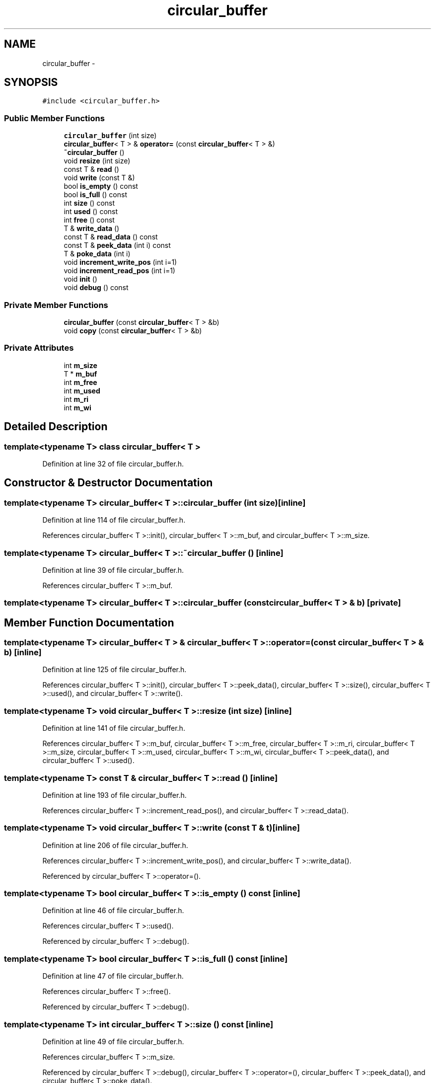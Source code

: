 .TH "circular_buffer" 3 "17 Oct 2007" "Version 1" "TLM 2" \" -*- nroff -*-
.ad l
.nh
.SH NAME
circular_buffer \- 
.SH SYNOPSIS
.br
.PP
\fC#include <circular_buffer.h>\fP
.PP
.SS "Public Member Functions"

.in +1c
.ti -1c
.RI "\fBcircular_buffer\fP (int size)"
.br
.ti -1c
.RI "\fBcircular_buffer\fP< T > & \fBoperator=\fP (const \fBcircular_buffer\fP< T > &)"
.br
.ti -1c
.RI "\fB~circular_buffer\fP ()"
.br
.ti -1c
.RI "void \fBresize\fP (int size)"
.br
.ti -1c
.RI "const T & \fBread\fP ()"
.br
.ti -1c
.RI "void \fBwrite\fP (const T &)"
.br
.ti -1c
.RI "bool \fBis_empty\fP () const "
.br
.ti -1c
.RI "bool \fBis_full\fP () const "
.br
.ti -1c
.RI "int \fBsize\fP () const "
.br
.ti -1c
.RI "int \fBused\fP () const "
.br
.ti -1c
.RI "int \fBfree\fP () const "
.br
.ti -1c
.RI "T & \fBwrite_data\fP ()"
.br
.ti -1c
.RI "const T & \fBread_data\fP () const "
.br
.ti -1c
.RI "const T & \fBpeek_data\fP (int i) const "
.br
.ti -1c
.RI "T & \fBpoke_data\fP (int i)"
.br
.ti -1c
.RI "void \fBincrement_write_pos\fP (int i=1)"
.br
.ti -1c
.RI "void \fBincrement_read_pos\fP (int i=1)"
.br
.ti -1c
.RI "void \fBinit\fP ()"
.br
.ti -1c
.RI "void \fBdebug\fP () const "
.br
.in -1c
.SS "Private Member Functions"

.in +1c
.ti -1c
.RI "\fBcircular_buffer\fP (const \fBcircular_buffer\fP< T > &b)"
.br
.ti -1c
.RI "void \fBcopy\fP (const \fBcircular_buffer\fP< T > &b)"
.br
.in -1c
.SS "Private Attributes"

.in +1c
.ti -1c
.RI "int \fBm_size\fP"
.br
.ti -1c
.RI "T * \fBm_buf\fP"
.br
.ti -1c
.RI "int \fBm_free\fP"
.br
.ti -1c
.RI "int \fBm_used\fP"
.br
.ti -1c
.RI "int \fBm_ri\fP"
.br
.ti -1c
.RI "int \fBm_wi\fP"
.br
.in -1c
.SH "Detailed Description"
.PP 

.SS "template<typename T> class circular_buffer< T >"

.PP
Definition at line 32 of file circular_buffer.h.
.SH "Constructor & Destructor Documentation"
.PP 
.SS "template<typename T> \fBcircular_buffer\fP< T >::\fBcircular_buffer\fP (int size)\fC [inline]\fP"
.PP
Definition at line 114 of file circular_buffer.h.
.PP
References circular_buffer< T >::init(), circular_buffer< T >::m_buf, and circular_buffer< T >::m_size.
.SS "template<typename T> \fBcircular_buffer\fP< T >::~\fBcircular_buffer\fP ()\fC [inline]\fP"
.PP
Definition at line 39 of file circular_buffer.h.
.PP
References circular_buffer< T >::m_buf.
.SS "template<typename T> \fBcircular_buffer\fP< T >::\fBcircular_buffer\fP (const \fBcircular_buffer\fP< T > & b)\fC [private]\fP"
.PP
.SH "Member Function Documentation"
.PP 
.SS "template<typename T> \fBcircular_buffer\fP< T > & \fBcircular_buffer\fP< T >::operator= (const \fBcircular_buffer\fP< T > & b)\fC [inline]\fP"
.PP
Definition at line 125 of file circular_buffer.h.
.PP
References circular_buffer< T >::init(), circular_buffer< T >::peek_data(), circular_buffer< T >::size(), circular_buffer< T >::used(), and circular_buffer< T >::write().
.SS "template<typename T> void \fBcircular_buffer\fP< T >::resize (int size)\fC [inline]\fP"
.PP
Definition at line 141 of file circular_buffer.h.
.PP
References circular_buffer< T >::m_buf, circular_buffer< T >::m_free, circular_buffer< T >::m_ri, circular_buffer< T >::m_size, circular_buffer< T >::m_used, circular_buffer< T >::m_wi, circular_buffer< T >::peek_data(), and circular_buffer< T >::used().
.SS "template<typename T> const T & \fBcircular_buffer\fP< T >::read ()\fC [inline]\fP"
.PP
Definition at line 193 of file circular_buffer.h.
.PP
References circular_buffer< T >::increment_read_pos(), and circular_buffer< T >::read_data().
.SS "template<typename T> void \fBcircular_buffer\fP< T >::write (const T & t)\fC [inline]\fP"
.PP
Definition at line 206 of file circular_buffer.h.
.PP
References circular_buffer< T >::increment_write_pos(), and circular_buffer< T >::write_data().
.PP
Referenced by circular_buffer< T >::operator=().
.SS "template<typename T> bool \fBcircular_buffer\fP< T >::is_empty () const\fC [inline]\fP"
.PP
Definition at line 46 of file circular_buffer.h.
.PP
References circular_buffer< T >::used().
.PP
Referenced by circular_buffer< T >::debug().
.SS "template<typename T> bool \fBcircular_buffer\fP< T >::is_full () const\fC [inline]\fP"
.PP
Definition at line 47 of file circular_buffer.h.
.PP
References circular_buffer< T >::free().
.PP
Referenced by circular_buffer< T >::debug().
.SS "template<typename T> int \fBcircular_buffer\fP< T >::size () const\fC [inline]\fP"
.PP
Definition at line 49 of file circular_buffer.h.
.PP
References circular_buffer< T >::m_size.
.PP
Referenced by circular_buffer< T >::debug(), circular_buffer< T >::operator=(), circular_buffer< T >::peek_data(), and circular_buffer< T >::poke_data().
.SS "template<typename T> int \fBcircular_buffer\fP< T >::used () const\fC [inline]\fP"
.PP
Definition at line 50 of file circular_buffer.h.
.PP
References circular_buffer< T >::m_used.
.PP
Referenced by circular_buffer< T >::debug(), circular_buffer< T >::is_empty(), circular_buffer< T >::operator=(), and circular_buffer< T >::resize().
.SS "template<typename T> int \fBcircular_buffer\fP< T >::free () const\fC [inline]\fP"
.PP
Definition at line 51 of file circular_buffer.h.
.PP
References circular_buffer< T >::m_free.
.PP
Referenced by circular_buffer< T >::debug(), and circular_buffer< T >::is_full().
.SS "template<typename T> T& \fBcircular_buffer\fP< T >::write_data ()\fC [inline]\fP"
.PP
Definition at line 53 of file circular_buffer.h.
.PP
References circular_buffer< T >::m_buf, and circular_buffer< T >::m_wi.
.PP
Referenced by circular_buffer< T >::write().
.SS "template<typename T> const T& \fBcircular_buffer\fP< T >::read_data () const\fC [inline]\fP"
.PP
Definition at line 54 of file circular_buffer.h.
.PP
References circular_buffer< T >::m_buf, and circular_buffer< T >::m_ri.
.PP
Referenced by circular_buffer< T >::read().
.SS "template<typename T> const T& \fBcircular_buffer\fP< T >::peek_data (int i) const\fC [inline]\fP"
.PP
Definition at line 56 of file circular_buffer.h.
.PP
References circular_buffer< T >::m_buf, circular_buffer< T >::m_ri, and circular_buffer< T >::size().
.PP
Referenced by circular_buffer< T >::debug(), circular_buffer< T >::operator=(), and circular_buffer< T >::resize().
.SS "template<typename T> T& \fBcircular_buffer\fP< T >::poke_data (int i)\fC [inline]\fP"
.PP
Definition at line 57 of file circular_buffer.h.
.PP
References circular_buffer< T >::m_buf, circular_buffer< T >::m_ri, and circular_buffer< T >::size().
.SS "template<typename T> void \fBcircular_buffer\fP< T >::increment_write_pos (int i = \fC1\fP)\fC [inline]\fP"
.PP
Definition at line 217 of file circular_buffer.h.
.PP
References circular_buffer< T >::m_free, circular_buffer< T >::m_size, circular_buffer< T >::m_used, and circular_buffer< T >::m_wi.
.PP
Referenced by circular_buffer< T >::write().
.SS "template<typename T> void \fBcircular_buffer\fP< T >::increment_read_pos (int i = \fC1\fP)\fC [inline]\fP"
.PP
Definition at line 227 of file circular_buffer.h.
.PP
References circular_buffer< T >::m_free, circular_buffer< T >::m_ri, circular_buffer< T >::m_size, and circular_buffer< T >::m_used.
.PP
Referenced by circular_buffer< T >::read().
.SS "template<typename T> void \fBcircular_buffer\fP< T >::init ()\fC [inline]\fP"
.PP
Definition at line 168 of file circular_buffer.h.
.PP
References circular_buffer< T >::m_free, circular_buffer< T >::m_ri, circular_buffer< T >::m_size, circular_buffer< T >::m_used, and circular_buffer< T >::m_wi.
.PP
Referenced by circular_buffer< T >::circular_buffer(), and circular_buffer< T >::operator=().
.SS "template<typename T> void \fBcircular_buffer\fP< T >::debug () const\fC [inline]\fP"
.PP
Definition at line 82 of file circular_buffer.h.
.PP
References circular_buffer< T >::free(), circular_buffer< T >::is_empty(), circular_buffer< T >::is_full(), circular_buffer< T >::m_ri, circular_buffer< T >::m_wi, circular_buffer< T >::peek_data(), circular_buffer< T >::size(), and circular_buffer< T >::used().
.SS "template<typename T> void \fBcircular_buffer\fP< T >::copy (const \fBcircular_buffer\fP< T > & b)\fC [inline, private]\fP"
.PP
Definition at line 179 of file circular_buffer.h.
.PP
References circular_buffer< T >::m_buf, circular_buffer< T >::m_free, circular_buffer< T >::m_ri, circular_buffer< T >::m_size, circular_buffer< T >::m_used, and circular_buffer< T >::m_wi.
.SH "Member Data Documentation"
.PP 
.SS "template<typename T> int \fBcircular_buffer\fP< T >::\fBm_size\fP\fC [private]\fP"
.PP
Definition at line 71 of file circular_buffer.h.
.PP
Referenced by circular_buffer< T >::circular_buffer(), circular_buffer< T >::copy(), circular_buffer< T >::increment_read_pos(), circular_buffer< T >::increment_write_pos(), circular_buffer< T >::init(), circular_buffer< T >::resize(), and circular_buffer< T >::size().
.SS "template<typename T> T* \fBcircular_buffer\fP< T >::\fBm_buf\fP\fC [private]\fP"
.PP
Definition at line 72 of file circular_buffer.h.
.PP
Referenced by circular_buffer< T >::circular_buffer(), circular_buffer< T >::copy(), circular_buffer< T >::peek_data(), circular_buffer< T >::poke_data(), circular_buffer< T >::read_data(), circular_buffer< T >::resize(), circular_buffer< T >::write_data(), and circular_buffer< T >::~circular_buffer().
.SS "template<typename T> int \fBcircular_buffer\fP< T >::\fBm_free\fP\fC [private]\fP"
.PP
Definition at line 73 of file circular_buffer.h.
.PP
Referenced by circular_buffer< T >::copy(), circular_buffer< T >::free(), circular_buffer< T >::increment_read_pos(), circular_buffer< T >::increment_write_pos(), circular_buffer< T >::init(), and circular_buffer< T >::resize().
.SS "template<typename T> int \fBcircular_buffer\fP< T >::\fBm_used\fP\fC [private]\fP"
.PP
Definition at line 74 of file circular_buffer.h.
.PP
Referenced by circular_buffer< T >::copy(), circular_buffer< T >::increment_read_pos(), circular_buffer< T >::increment_write_pos(), circular_buffer< T >::init(), circular_buffer< T >::resize(), and circular_buffer< T >::used().
.SS "template<typename T> int \fBcircular_buffer\fP< T >::\fBm_ri\fP\fC [private]\fP"
.PP
Definition at line 75 of file circular_buffer.h.
.PP
Referenced by circular_buffer< T >::copy(), circular_buffer< T >::debug(), circular_buffer< T >::increment_read_pos(), circular_buffer< T >::init(), circular_buffer< T >::peek_data(), circular_buffer< T >::poke_data(), circular_buffer< T >::read_data(), and circular_buffer< T >::resize().
.SS "template<typename T> int \fBcircular_buffer\fP< T >::\fBm_wi\fP\fC [private]\fP"
.PP
Definition at line 76 of file circular_buffer.h.
.PP
Referenced by circular_buffer< T >::copy(), circular_buffer< T >::debug(), circular_buffer< T >::increment_write_pos(), circular_buffer< T >::init(), circular_buffer< T >::resize(), and circular_buffer< T >::write_data().

.SH "Author"
.PP 
Generated automatically by Doxygen for TLM 2 from the source code.
